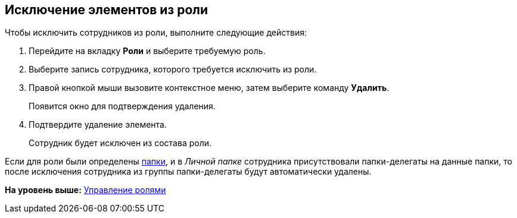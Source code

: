 [[ariaid-title1]]
== Исключение элементов из роли

Чтобы исключить сотрудников из роли, выполните следующие действия:

[[task_pzg_klv_pp__steps_rn2_mlv_pp]]
. [.ph .cmd]#Перейдите на вкладку [.keyword]*Роли* и выберите требуемую роль.#
. [.ph .cmd]#Выберите запись сотрудника, которого требуется исключить из роли.#
. [.ph .cmd]#Правой кнопкой мыши вызовите контекстное меню, затем выберите команду [.keyword]*Удалить*.#
+
Появится окно для подтверждения удаления.
. [.ph .cmd]#Подтвердите удаление элемента.#
+
Сотрудник будет исключен из состава роли.

Если для роли были определены xref:staff_Role_folder_select.adoc[папки], и в [.dfn .term]_Личной папке_ сотрудника присутствовали папки-делегаты на данные папки, то после исключения сотрудника из группы папки-делегаты будут автоматически удалены.

*На уровень выше:* xref:../pages/staff_Roles_control.adoc[Управление ролями]
